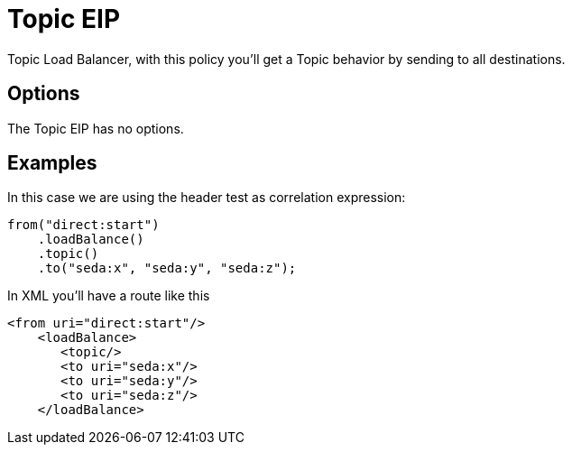 [[topic-eip]]
= Topic EIP
:page-source: core/camel-core-engine/src/main/docs/eips/topic-eip.adoc

Topic Load Balancer, with this policy you'll get a Topic behavior by sending to all destinations.

== Options

// eip options: START
The Topic EIP has no options.
// eip options: END

== Examples

In this case we are using the header test as correlation expression:

[source,java]
----
from("direct:start")
    .loadBalance()
    .topic()
    .to("seda:x", "seda:y", "seda:z");
----

In XML you'll have a route like this

[source,xml]
----
<from uri="direct:start"/>
    <loadBalance>
       <topic/>
       <to uri="seda:x"/>      
       <to uri="seda:y"/>      
       <to uri="seda:z"/>       
    </loadBalance> 
----

